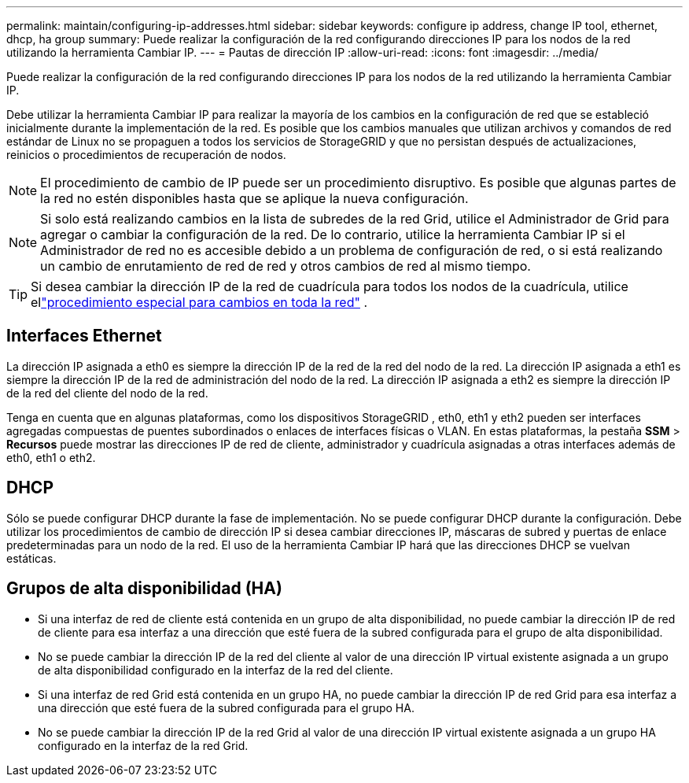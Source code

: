 ---
permalink: maintain/configuring-ip-addresses.html 
sidebar: sidebar 
keywords: configure ip address, change IP tool, ethernet, dhcp, ha group 
summary: Puede realizar la configuración de la red configurando direcciones IP para los nodos de la red utilizando la herramienta Cambiar IP. 
---
= Pautas de dirección IP
:allow-uri-read: 
:icons: font
:imagesdir: ../media/


[role="lead"]
Puede realizar la configuración de la red configurando direcciones IP para los nodos de la red utilizando la herramienta Cambiar IP.

Debe utilizar la herramienta Cambiar IP para realizar la mayoría de los cambios en la configuración de red que se estableció inicialmente durante la implementación de la red.  Es posible que los cambios manuales que utilizan archivos y comandos de red estándar de Linux no se propaguen a todos los servicios de StorageGRID y que no persistan después de actualizaciones, reinicios o procedimientos de recuperación de nodos.


NOTE: El procedimiento de cambio de IP puede ser un procedimiento disruptivo.  Es posible que algunas partes de la red no estén disponibles hasta que se aplique la nueva configuración.


NOTE: Si solo está realizando cambios en la lista de subredes de la red Grid, utilice el Administrador de Grid para agregar o cambiar la configuración de la red.  De lo contrario, utilice la herramienta Cambiar IP si el Administrador de red no es accesible debido a un problema de configuración de red, o si está realizando un cambio de enrutamiento de red de red y otros cambios de red al mismo tiempo.


TIP: Si desea cambiar la dirección IP de la red de cuadrícula para todos los nodos de la cuadrícula, utilice ellink:changing-ip-addresses-and-mtu-values-for-all-nodes-in-grid.html["procedimiento especial para cambios en toda la red"] .



== Interfaces Ethernet

La dirección IP asignada a eth0 es siempre la dirección IP de la red de la red del nodo de la red.  La dirección IP asignada a eth1 es siempre la dirección IP de la red de administración del nodo de la red.  La dirección IP asignada a eth2 es siempre la dirección IP de la red del cliente del nodo de la red.

Tenga en cuenta que en algunas plataformas, como los dispositivos StorageGRID , eth0, eth1 y eth2 pueden ser interfaces agregadas compuestas de puentes subordinados o enlaces de interfaces físicas o VLAN.  En estas plataformas, la pestaña *SSM* > *Recursos* puede mostrar las direcciones IP de red de cliente, administrador y cuadrícula asignadas a otras interfaces además de eth0, eth1 o eth2.



== DHCP

Sólo se puede configurar DHCP durante la fase de implementación.  No se puede configurar DHCP durante la configuración.  Debe utilizar los procedimientos de cambio de dirección IP si desea cambiar direcciones IP, máscaras de subred y puertas de enlace predeterminadas para un nodo de la red.  El uso de la herramienta Cambiar IP hará que las direcciones DHCP se vuelvan estáticas.



== Grupos de alta disponibilidad (HA)

* Si una interfaz de red de cliente está contenida en un grupo de alta disponibilidad, no puede cambiar la dirección IP de red de cliente para esa interfaz a una dirección que esté fuera de la subred configurada para el grupo de alta disponibilidad.
* No se puede cambiar la dirección IP de la red del cliente al valor de una dirección IP virtual existente asignada a un grupo de alta disponibilidad configurado en la interfaz de la red del cliente.
* Si una interfaz de red Grid está contenida en un grupo HA, no puede cambiar la dirección IP de red Grid para esa interfaz a una dirección que esté fuera de la subred configurada para el grupo HA.
* No se puede cambiar la dirección IP de la red Grid al valor de una dirección IP virtual existente asignada a un grupo HA configurado en la interfaz de la red Grid.

